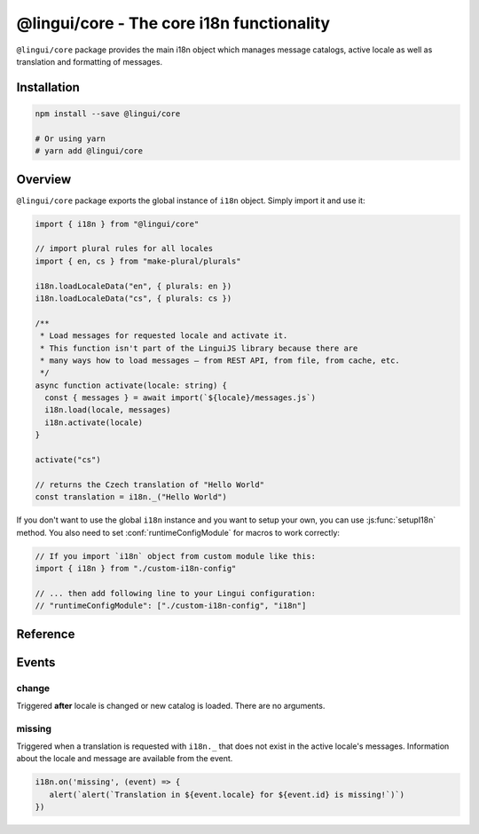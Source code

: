 .. _ref-core:

******************************************
@lingui/core - The core i18n functionality
******************************************

``@lingui/core`` package provides the main i18n object which manages message catalogs,
active locale as well as translation and formatting of messages.

Installation
============

.. code-block:: sh

   npm install --save @lingui/core

   # Or using yarn
   # yarn add @lingui/core

Overview
========

``@lingui/core`` package exports the global instance of ``i18n`` object. Simply import
it and use it:

.. code-block:: jsx

   import { i18n } from "@lingui/core"

   // import plural rules for all locales
   import { en, cs } from "make-plural/plurals"

   i18n.loadLocaleData("en", { plurals: en })
   i18n.loadLocaleData("cs", { plurals: cs })

   /**
    * Load messages for requested locale and activate it.
    * This function isn't part of the LinguiJS library because there are
    * many ways how to load messages — from REST API, from file, from cache, etc.
    */
   async function activate(locale: string) {
     const { messages } = await import(`${locale}/messages.js`)
     i18n.load(locale, messages)
     i18n.activate(locale)
   }

   activate("cs")

   // returns the Czech translation of "Hello World"
   const translation = i18n._("Hello World")

If you don't want to use the global ``i18n`` instance and you want to setup your own,
you can use :js:func:`setupI18n` method. You also need to set :conf:`runtimeConfigModule`
for macros to work correctly:

.. code-block:: js

   // If you import `i18n` object from custom module like this:
   import { i18n } from "./custom-i18n-config"

   // ... then add following line to your Lingui configuration:
   // "runtimeConfigModule": ["./custom-i18n-config", "i18n"]

Reference
=========

.. js:class:: I18n

   .. js:method:: load(catalogs: Catalogs)
   .. js:method:: load(locale: string, catalog: Catalog)

      Load catalog for given locale or load multiple catalogs at once.

      .. code-block:: js

         import { i18n } from "@lingui/core"

         const messages =  {
            "Hello": "Hello",
            "Good bye": "Good bye",

            // Just an example how catalog looks internally.
            // Formatting of string messages works in development only.
            // See note below.
            "My name is {name}": "My name is {name}"
         }

         const messagesCs = {
            "Hello": "Ahoj",
            "Good bye": "Nashledanou",
            "My name is {name}": "Jmenuji se {name}"
         }

         i18n.load({
            en: messagesEn,
            cs: messagesCs
         })

         // This is the same as loading message catalogs separately per language:
         // i18n.load('en', messagesEn)
         // i18n.load('cs', messagesCs)

      .. important:: Don't write catalogs manually

         Code above contains an example of message catalogs. In real applications,
         messages are loaded from external message catalogs generated by :cli:`compile`
         command.

         Formatting of messages as strings (e.g: ``"My name is {name}"``) works in
         development only, when messages are parsed on the fly. In production, however,
         messages must be compiled using :cli:`compile` command.

         The same example would in real application look like this:

         .. code-block:: js

            import { i18n } from "@lingui/core"

            // File generated by `lingui compile`
            import { messages: messagesEn } from "./locale/en/messages.js"

            i18n.load('en', messagesEn)

   .. js:method:: activate(locale [, locales])

      Activate a locale and locales. :js:meth:`_` from now on will return messages
      in given locale.

      .. code-block:: js

         import { i18n } from "@lingui/core"

         i18n.activate("en")
         i18n._("Hello")           // Return "Hello" in English

         i18n.activate("cs")
         i18n._("Hello")           // Return "Hello" in Czech

   .. js:method:: _(messageId [, values [, options]])

      The core method for translating and formatting messages.

      ``messageId`` is a unique message ID which identifies message in catalog.

      ``values`` is an object of variables used in translated message.

      ``options.defaults`` is the default translation (optional). This is mostly used when
      application doesn't use message IDs in natural language (e.g.: ``msg.id`` or
      ``Component.title``).

      .. code-block:: js

         import { i18n } from "@lingui/core"

         // Simple message
         i18n._("Hello")

         // Message with variables
         i18n._("My name is {name}", { name: "Tom" })

         // Message with custom messageId
         i18n._("msg.id", { name: "Tom" }, { defaults: "My name is {name}" })

   .. js:method:: date(value: string | Date[, format: Intl.DateTimeFormatOptions])

      :returns: Formatted date string

      Format a date using the conventional format for the active language.

      ``date`` is a Date object to be formatted. When ``date`` is a string, the Date object is created by ``new Date(date)``.

      ``format`` is an object passed to the ``options`` argument of the `Intl.DateTimeFormat constructor <https://developer.mozilla.org/en-US/docs/Web/JavaScript/Reference/Global_Objects/Intl/DateTimeFormat/DateTimeFormat>`_ (optional).

      .. code-block:: js

         import { i18n } from "@lingui/core"

         const d = new Date("2021-07-23T16:23:00")

         i18n.activate("en")
         i18n.date(d)
         // Returns "7/23/2021"

         i18n.date(d, { timeStyle: "medium"})
         // Returns "4:23:00 PM"

         i18n.date(d, { dateStyle: "medium", timeStyle: "medium"})
         // Returns "Jul 23, 2021, 4:23:00 PM"

         i18n.activate("cs")
         i18n.date(d)
         // Returns "23. 7. 2021"


   .. js:method:: number(value: number[, format: Intl.NumberFormatOptions])

      :returns: Formatted number string

      Format a number using the conventional format for the active language.

      ``number`` is a number to be formatted.

      ``format`` is an object passed to the ``options`` argument of the `Intl.NumberFormat constructor <https://developer.mozilla.org/en-US/docs/Web/JavaScript/Reference/Global_Objects/Intl/NumberFormat/NumberFormat>`_ (optional).

      .. code-block:: js

         import { i18n } from "@lingui/core"

         i18n.activate("en")
         i18n.number(12345.678)
         // Returns "12,345.678"

         i18n.number(12345.678, { style: "currency", currency: "USD"})
         // Returns "$12,345.68"

         i18n.activate("cs")
         i18n.number(12345.678)
         // Returns "12 345,678"

         i18n.number(12345.678, { style: "currency", currency: "CZK"})
         // Returns "12 345,68 Kč"

.. js:function:: setupI18n([options])

   :returns: instance of I18n

   Initialize and return a new I18n instance. Usually you want to call it just once
   and then use returned ``i18n`` object across whole codebase.

   .. important:: You don't need to setup i18n instance

      In most cases you can use the global ``i18n`` object exported from ``@lingui/core``
      directly.

      However, if you do need to setup your own ``i18n`` instance, remember to also
      set :conf:`runtimeConfigModule` work macros to work properly:

      .. code-block:: js

         // If you import `i18n` object from custom module like this:
         import { i18n } from "./custom-i18n-config"

         // ... then add following line to your Lingui configuration:
         // "runtimeConfigModule": ["./custom-i18n-config", "i18n"]

   .. code-block:: js

      import { setupI18n } from "@lingui/core"

      const i18n = setupI18n()

   The factory function accepts one optional parameter, ``options``:

   .. js:attribute:: options.locale

      Initial active locale.

      .. code-block:: jsx

         import { setupI18n } from "@lingui/core"

         const i18n = setupI18n({ locale: "en" })

         // This is a shortcut for:
         // const i18n = setupI18n()
         // i18n.activate("en")

   .. js:attribute:: options.locales

      List of alternative locales (BCP 47 langauge tags) which are used for number and date
      formatting (some countries use more than one number/date format). If not set, active
      locale is used instead.

      .. code-block:: jsx

         import { setupI18n } from "@lingui/core"

         const i18n = setupI18n({
            locale: "ar",
            locales: ["en-UK", "ar-AS"]
         })

         // This is a shortcut for:
         // const i18n = setupI18n()
         // i18n.activate("en", ["en-UK", "ar-AS"])

   .. js:attribute:: options.messages

      Initial :js:data:`Messages`.

      .. code-block:: jsx

         import { setupI18n } from "@lingui/core"

         const messages: {
           en: require("./locale/en/messages").messages, // your path to compiled messages here
           cs: require("./locale/cs/messages").messages  // your path to compiled messages here
         }
         const i18n = setupI18n({ messages })

         // This is a shortcut for:
         // const i18n = setupI18n()
         // i18n.load(messages)

   .. js:attribute:: options.missing

      Custom message to be returned when translation is missing. This is useful for
      debugging:

      .. code-block:: jsx

         import { setupI18n } from "@lingui/core"

         const i18n = setupI18n({ missing: "🚨" })
         i18n._('missing translation') === "🚨"

      This might be also a function which is called with active language and message ID:

      .. code-block:: jsx

         import { setupI18n } from "@lingui/core"

         function missing(language, id) {
            alert(`Translation in ${language} for ${id} is missing!`)
            return id
         }

         const i18n = setupI18n({ missing })
         i18n._('missing translation') // raises alert



.. js:data:: Catalogs

   Type of ``catalogs`` parameters in :js:meth:`I18n.load` method:

   .. code-block:: js

      type Catalogs = {[locale: string]: Catalog}

      // Example:
      const catalogs: Catalogs =  {
         en: {
            messages: {
               "Hello": "Hello",
               "Good bye": "Good bye"
            }
         },
         cs: {
            messages: {
               "Hello": "Ahoj",
               "Good bye": "Nashledanou"
            }
         }
      }

.. js:data:: Catalog

   Message catalog contains messages and language data (plurals). This object is
   usually generated in CLI:

   .. code-block:: js

      type Catalog = {
         languageData: {
            plurals: Function
         },
         messages: Messages
      }

.. js:data:: Messages

   Type of messages in :js:data:`Catalogs`. It's a mapping of a **messageId** to a
   translation in given language. This may be a function if messages are compiled.

   .. code-block:: js

      type Messages = {[messageId: string]: string | Function}

      // Example
      const messagesEn: Messages =  {
         "Hello": "Hello",
         "Good bye": "Good bye"
      }

Events
======

change
------

Triggered **after** locale is changed or new catalog is loaded. There are no arguments.

missing
------

Triggered when a translation is requested with ``i18n._`` that does not exist in the active locale's messages. 
Information about the locale and message are available from the event.

.. code-block:: js

   i18n.on('missing', (event) => {
      alert(`alert(`Translation in ${event.locale} for ${event.id} is missing!`)`)
   })
